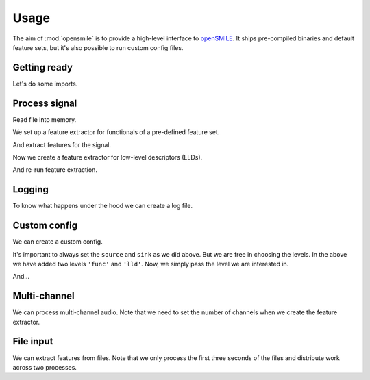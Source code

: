 Usage
=====

The aim of :mod:`opensmile` is to provide
a high-level interface to openSMILE_.
It ships pre-compiled binaries and default feature sets,
but it's also possible to run custom config files.

Getting ready
-------------

Let's do some imports.

.. jupyter-execute::

    import time

    import numpy as np
    import pandas as pd

    import audiofile
    import opensmile

.. jupyter-execute::
    :hide-code:

    pd.set_option('display.max_columns', 4)

Process signal
--------------

Read file into memory.

.. jupyter-execute::

    file = 'docs/_static/test.wav'
    signal, sampling_rate = audiofile.read(file, always_2d=True)

We set up a feature extractor for functionals
of a pre-defined feature set.

.. jupyter-execute::

    smile = opensmile.Smile(
        feature_set=opensmile.FeatureSet.eGeMAPSv01b,
        feature_level=opensmile.FeatureLevel.Functionals,
    )
    smile.feature_names

And extract features for the signal.

.. jupyter-execute::

    smile.process_signal(
        signal,
        sampling_rate
    )

Now we create a feature extractor
for low-level descriptors (LLDs).

.. jupyter-execute::

    smile = opensmile.Smile(
        feature_set=opensmile.FeatureSet.eGeMAPSv01b,
        feature_level=opensmile.FeatureLevel.LowLevelDescriptors,
    )
    smile.feature_names

And re-run feature extraction.

.. jupyter-execute::

    smile = opensmile.Smile(
        feature_set=opensmile.FeatureSet.eGeMAPSv01b,
        feature_level=opensmile.FeatureLevel.LowLevelDescriptors,
    )
    smile.process_signal(
        signal,
        sampling_rate
    )

Logging
-------

To know what happens under the hood
we can create a log file.

.. jupyter-execute::

    smile = opensmile.Smile(
        feature_set=opensmile.FeatureSet.eGeMAPSv01b,
        feature_level=opensmile.FeatureLevel.Functionals,
        loglevel=2,
        logfile='smile.log',
    )
    smile.process_signal(
        signal,
        sampling_rate
    )
    with open('./smile.log', 'r') as fp:
        log = fp.readlines()
    log

Custom config
-------------

We can create a custom config.

.. jupyter-execute::

    config_str = '''
    [componentInstances:cComponentManager]
    instance[dataMemory].type=cDataMemory

    ;;; default source
    [componentInstances:cComponentManager]
    instance[dataMemory].type=cDataMemory

    ;;; source

    \{\cm[source{?}:include external source]}

    ;;; main section

    [componentInstances:cComponentManager]
    instance[framer].type = cFramer
    instance[lld].type = cEnergy
    instance[func].type=cFunctionals

    [framer:cFramer]
    reader.dmLevel = wave
    writer.dmLevel = frames
    copyInputName = 1
    frameMode = fixed
    frameSize = 0.025000
    frameStep = 0.010000
    frameCenterSpecial = left
    noPostEOIprocessing = 1

    [lld:cEnergy]
    reader.dmLevel = frames
    writer.dmLevel = lld
    \{\cm[bufferModeRbConf{?}:path to included config to set the buffer mode for the standard ringbuffer levels]}
    nameAppend = energy
    copyInputName = 1
    rms = 1
    log = 1

    [func:cFunctionals]
    reader.dmLevel=lld
    writer.dmLevel=func
    copyInputName = 1
    \{\cm[bufferModeRbConf]}
    \{\cm[frameModeFunctionalsConf{?}:path to included config to set frame mode for all functionals]}
    functionalsEnabled=Moments
    Moments.variance = 0
    Moments.stddev = 1
    Moments.skewness = 0
    Moments.kurtosis = 0
    Moments.amean = 1
    Moments.doRatioLimit = 0

    ;;; sink

    \{\cm[sink{?}:include external sink]}

    '''

It's important to always set the
``source`` and ``sink`` as we did above.
But we are free in choosing the levels.
In the above we have added two
levels ``'func'`` and ``'lld'``.
Now, we simply pass the level
we are interested in.

.. jupyter-execute::

    with open('my.conf', 'w') as fp:
        fp.write(config_str)

    smile = opensmile.Smile(
        feature_set='my.conf',
        feature_level='func',
    )
    smile.process_signal(
        signal,
        sampling_rate
    )

And...

.. jupyter-execute::

    smile = opensmile.Smile(
        feature_set='my.conf',
        feature_level='lld',
    )
    smile.process_signal(
        signal,
        sampling_rate
    )

Multi-channel
-------------

We can process multi-channel audio.
Note that we need to set the number
of channels when we create the feature extractor.

.. jupyter-execute::

    smile = opensmile.Smile(
        feature_set=opensmile.FeatureSet.eGeMAPSv01b,
        feature_level=opensmile.FeatureLevel.Functionals,
        num_channels=3,  # expected number of channels
    )
    signal = np.concatenate([signal, signal, signal], axis=0)
    smile.process_signal(
        signal,
        sampling_rate
    )

File input
----------

We can extract features from files.
Note that we only process
the first three seconds of the files
and distribute work across two processes.

.. jupyter-execute::

    files = [file] * 3
    smile = opensmile.Smile(
        feature_set=opensmile.FeatureSet.eGeMAPSv01b,
        feature_level=opensmile.FeatureLevel.Functionals,
        num_workers=2,
    )
    smile.process_files(
        files,
        ends=[pd.to_timedelta('3s')] * len(files)
    )

.. _openSMILE: https://github.com/audeering/opensmile
